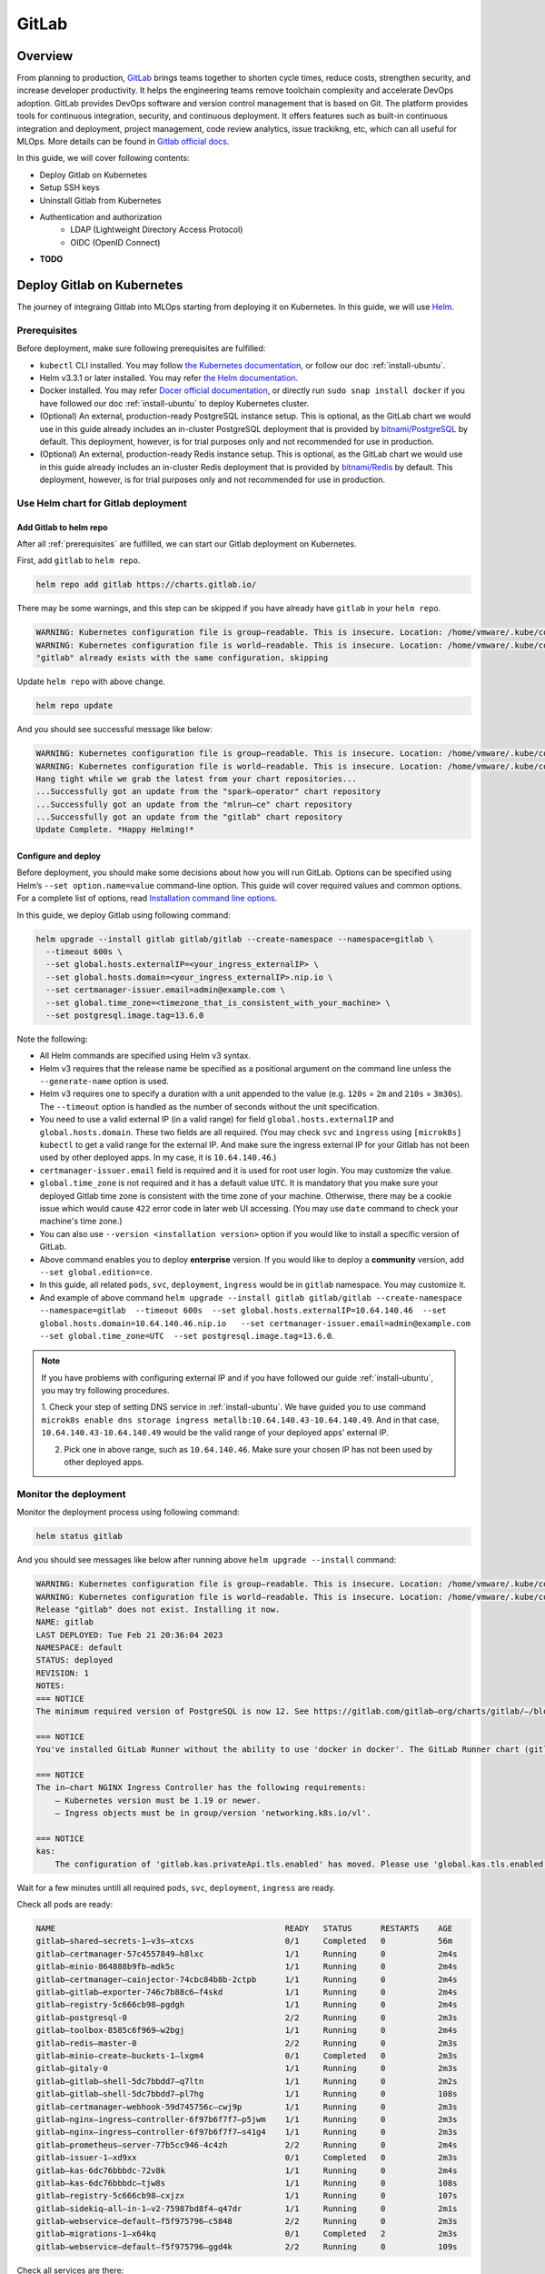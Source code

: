 ======
GitLab
======

--------
Overview
--------

From planning to production, `GitLab <https://about.gitlab.com/>`__ brings teams together to shorten cycle times, reduce costs, 
strengthen security, and increase developer productivity. It helps the engineering teams remove toolchain complexity and accelerate 
DevOps adoption. GitLab provides DevOps software and version control management that is based on Git. The platform provides tools 
for continuous integration, security, and continuous deployment. It offers features such as built-in continuous integration and 
deployment, project management, code review analytics, issue trackikng, etc, which can all useful for MLOps. More details can be 
found in `Gitlab official docs <https://docs.gitlab.com/ee/>`__.

In this guide, we will cover following contents:

* Deploy Gitlab on Kubernetes
* Setup SSH keys
* Uninstall Gitlab from Kubernetes
* Authentication and authorization
    * LDAP (Lightweight Directory Access Protocol)
    * OIDC (OpenID Connect)
* **TODO**

.. _deploy gitlab on k8s:

---------------------------
Deploy Gitlab on Kubernetes
---------------------------

The journey of integraing Gitlab into MLOps starting from deploying it on Kubernetes. In this guide, we will use `Helm <https://helm.sh/>`__.

.. _prerequisites:

^^^^^^^^^^^^^
Prerequisites
^^^^^^^^^^^^^

Before deployment, make sure following prerequisites are fulfilled:

* ``kubectl`` CLI installed. You may follow `the Kubernetes documentation <https://kubernetes.io/docs/tasks/tools/#kubectl>`__, or follow our doc :ref:`install-ubuntu`.
* Helm v3.3.1 or later installed. You may refer `the Helm documentation <https://helm.sh/docs/intro/install/>`__.
* Docker installed. You may refer `Docer official documentation <https://docs.docker.com/engine/install/>`__, or directly run ``sudo snap install docker`` if you have followed our doc :ref:`install-ubuntu` to deploy Kubernetes cluster.
* (Optional) An external, production-ready PostgreSQL instance setup. This is optional, as the GitLab chart we would use in this guide already includes an in-cluster PostgreSQL deployment that is provided by `bitnami/PostgreSQL <https://artifacthub.io/packages/helm/bitnami/postgresql>`__ by default. This deployment, however, is for trial purposes only and not recommended for use in production.
* (Optional) An external, production-ready Redis instance setup. This is optional, as the GitLab chart we would use in this guide already includes an in-cluster Redis deployment that is provided by `bitnami/Redis <https://artifacthub.io/packages/helm/bitnami/redis>`__ by default. This deployment, however, is for trial purposes only and not recommended for use in production.

^^^^^^^^^^^^^^^^^^^^^^^^^^^^^^^^^^^^
Use Helm chart for Gitlab deployment
^^^^^^^^^^^^^^^^^^^^^^^^^^^^^^^^^^^^

""""""""""""""""""""""""
Add Gitlab to helm repo
""""""""""""""""""""""""

After all :ref:`prerequisites` are fulfilled, we can start our Gitlab deployment on Kubernetes.

First, add ``gitlab`` to ``helm repo``.

.. code-block:: shell

    helm repo add gitlab https://charts.gitlab.io/

There may be some warnings, and this step can be skipped if you have already have ``gitlab`` in your ``helm repo``.

.. code-block:: text

    WARNING: Kubernetes configuration file is group—readable. This is insecure. Location: /home/vmware/.kube/config
    WARNING: Kubernetes configuration file is world—readable. This is insecure. Location: /home/vmware/.kube/config
    "gitlab" already exists with the same configuration, skipping 

Update ``helm repo`` with above change.

.. code-block:: shell

    helm repo update

And you should see successful message like below:

.. code-block:: text

    WARNING: Kubernetes configuration file is group—readable. This is insecure. Location: /home/vmware/.kube/config
    WARNING: Kubernetes configuration file is world—readable. This is insecure. Location: /home/vmware/.kube/config
    Hang tight while we grab the latest from your chart repositories... 
    ...Successfully got an update from the "spark—operator" chart repository
    ...Successfully got an update from the "mlrun—ce" chart repository
    ...Successfully got an update from the "gitlab" chart repository 
    Update Complete. *Happy Helming!*

.. _deploy:

""""""""""""""""""""
Configure and deploy
""""""""""""""""""""

Before deployment, you should make some decisions about how you will run GitLab. Options can be specified using Helm’s 
``--set option.name=value`` command-line option. This guide will cover required values and common options. For a complete list of 
options, read `Installation command line options <https://docs.gitlab.com/charts/installation/command-line-options.html>`__.

In this guide, we deploy Gitlab using following command:

.. code-block:: shell

    helm upgrade --install gitlab gitlab/gitlab --create-namespace --namespace=gitlab \
      --timeout 600s \
      --set global.hosts.externalIP=<your_ingress_externalIP> \
      --set global.hosts.domain=<your_ingress_externalIP>.nip.io \
      --set certmanager-issuer.email=admin@example.com \
      --set global.time_zone=<timezone_that_is_consistent_with_your_machine> \
      --set postgresql.image.tag=13.6.0

Note the following:

* All Helm commands are specified using Helm v3 syntax.
* Helm v3 requires that the release name be specified as a positional argument on the command line unless the ``--generate-name`` option is used.
* Helm v3 requires one to specify a duration with a unit appended to the value (e.g. ``120s`` = ``2m`` and ``210s`` = ``3m30s``). The ``--timeout`` option is handled as the number of seconds without the unit specification.
* You need to use a valid external IP (in a valid range) for field ``global.hosts.externalIP`` and ``global.hosts.domain``. These two fields are all required. (You may check ``svc`` and ``ingress`` using ``[microk8s] kubectl`` to get a valid range for the external IP. And make sure the ingress external IP for your Gitlab has not been used by other deployed apps. In my case, it is ``10.64.140.46``.)
* ``certmanager-issuer.email`` field is required and it is used for root user login. You may customize the value.
* ``global.time_zone`` is not required and it has a default value ``UTC``. It is mandatory that you make sure your deployed Gitlab time zone is consistent with the time zone of your machine. Otherwise, there may be a cookie issue which would cause ``422`` error code in later web UI accessing. (You may use ``date`` command to check your machine's time zone.)
* You can also use ``--version <installation version>`` option if you would like to install a specific version of GitLab.
* Above command enables you to deploy **enterprise** version. If you would like to deploy a **community** version, add ``--set global.edition=ce``.
* In this guide, all related ``pods``, ``svc``, ``deployment``, ``ingress`` would be in ``gitlab`` namespace. You may customize it.
* And example of above command ``helm upgrade --install gitlab gitlab/gitlab --create-namespace --namespace=gitlab  --timeout 600s  --set global.hosts.externalIP=10.64.140.46  --set global.hosts.domain=10.64.140.46.nip.io   --set certmanager-issuer.email=admin@example.com    --set global.time_zone=UTC  --set postgresql.image.tag=13.6.0``.

.. note::
    If you have problems with configuring external IP and if you have followed our guide :ref:`install-ubuntu`, you may 
    try following procedures.

    1. Check your step of setting DNS service in :ref:`install-ubuntu`. We have guided you to use command 
    ``microk8s enable dns storage ingress metallb:10.64.140.43-10.64.140.49``. And in that case, ``10.64.140.43-10.64.140.49`` would 
    be the valid range of your deployed apps' external IP.

    2. Pick one in above range, such as ``10.64.140.46``. Make sure your chosen IP has not been used by other deployed apps.

.. _monitor the deployment:

^^^^^^^^^^^^^^^^^^^^^^
Monitor the deployment
^^^^^^^^^^^^^^^^^^^^^^

Monitor the deployment process using following command:

.. code-block:: shell

    helm status gitlab

And you should see messages like below after running above ``helm upgrade --install`` command:

.. code-block:: text

    WARNING: Kubernetes configuration file is group—readable. This is insecure. Location: /home/vmware/.kube/config
    WARNING: Kubernetes configuration file is world—readable. This is insecure. Location: /home/vmware/.kube/config
    Release "gitlab" does not exist. Installing it now.
    NAME: gitlab
    LAST DEPLOYED: Tue Feb 21 20:36:04 2023
    NAMESPACE: default
    STATUS: deployed
    REVISION: 1
    NOTES:
    === NOTICE
    The minimum required version of PostgreSQL is now 12. See https://gitlab.com/gitlab—org/charts/gitlab/—/blob/master/doc/installation/upgrade.md for more details. 

    === NOTICE
    You've installed GitLab Runner without the ability to use 'docker in docker'. The GitLab Runner chart (gitlab/gitlab—runner) is deployed without the 'privileged' flag by default for security purposes. This can be changed by setting 'gitlab—runner.runners.privileged' to 'true'. Before doing so, please read the GitLab Runne r chart's documentation on why we chose not to enable this by default. See https://docs.gitlab.com/runner/install/kubernetes.html#running—docker—in—docker—containers—with—gitlab—runners Help us improve the installation experience, let us know how we did with a 1 minute survey:https://gitlab.fra1.qualtrics.com/jfe/form/SV_6kVqZANThUQ1bZb?installation=helm&release=15-8

    === NOTICE 
    The in—chart NGINX Ingress Controller has the following requirements: 
        — Kubernetes version must be 1.19 or newer.
        — Ingress objects must be in group/version 'networking.k8s.io/vl'. 
    
    === NOTICE
    kas:
        The configuration of 'gitlab.kas.privateApi.tls.enabled' has moved. Please use 'global.kas.tls.enabled' instead. Other components of the GitLab chart other than KAS also need to be configured to talk to KAS via TLS. With a global value the chart can take care of these configurations without the need for other specific values. 

Wait for a few minutes untill all required ``pods``, ``svc``, ``deployment``, ``ingress`` are ready. 

Check all pods are ready:

.. code-block:: text

    NAME                                                READY   STATUS      RESTARTS    AGE
    gitlab—shared—secrets-1—v3s—xtcxs                   0/1     Completed   0           56m 
    gitlab—certmanager-57c4557849—h8lxc                 1/1     Running     0           2m4s
    gitlab—minio-864888b9fb—mdk5c                       1/1     Running     0           2m4s 
    gitlab—certmanager—cainjector-74cbc84b8b-2ctpb      1/1     Running     0           2m4s 
    gitlab—gitlab—exporter-746c7b88c6—f4skd             1/1     Running     0           2m4s 
    gitlab—registry-5c666cb98—pgdgh                     1/1     Running     0           2m4s 
    gitlab—postgresql-0                                 2/2     Running     0           2m3s 
    gitlab—toolbox-8585c6f969—w2bgj                     1/1     Running     0           2m4s 
    gitlab—redis—master-0                               2/2     Running     0           2m3s 
    gitlab—minio—create—buckets-1—lxgm4                 0/1     Completed   0           2m3s 
    gitlab—gitaly-0                                     1/1     Running     0           2m3s 
    gitlab—gitlab—shell-5dc7bbdd7—q7ltn                 1/1     Running     0           2m2s 
    gitlab—gitlab—shell-5dc7bbdd7—pl7hg                 1/1     Running     0           108s 
    gitlab—certmanager—webhook-59d745756c—cwj9p         1/1     Running     0           2m3s 
    gitlab—nginx—ingress—controller-6f97b6f7f7—p5jwm    1/1     Running     0           2m3s 
    gitlab—nginx—ingress—controller-6f97b6f7f7—s41g4    1/1     Running     0           2m3s 
    gitlab—prometheus—server-77b5cc946-4c4zh            2/2     Running     0           2m4s 
    gitlab—issuer-1—xd9xx                               0/1     Completed   0           2m3s 
    gitlab—kas-6dc76bbbdc-72v8k                         1/1     Running     0           2m4s 
    gitlab—kas-6dc76bbbdc—tjw8s                         1/1     Running     0           108s 
    gitlab—registry-5c666cb98—cxjzx                     1/1     Running     0           107s 
    gitlab—sidekiq—all—in-1—v2-75987bd8f4—q47dr         1/1     Running     0           2m1s 
    gitlab—webservice—default—f5f975796—c5848           2/2     Running     0           2m3s 
    gitlab—migrations-1—x64kq                           0/1     Completed   2           2m3s 
    gitlab—webservice—default—f5f975796—ggd4k           2/2     Running     0           109s 

Check all services are there:

.. code-block:: text

    NAME                                       TYPE            CLUSTER—IP          EXTERNAL—IP     PORT(S)                                     AGE
    kubernetes                                 ClusterlP       10.152.183.1        <none>          443/TCP                                     21d 
    gitlab—gitaly                              ClusterlP       None                <none>          8075/TCP,9236/TCP                           118s 
    gitlab—redis—headless                      ClusterlP       None                <none>          6379/TCP                                    118s 
    gitlab—postgresql—headless                 ClusterlP       None                <none>          5432/TCP                                    118s 
    gitlab—registry                            ClusterlP       10.152.183.37       <none>          5000/TCP                                    118s 
    gitlab—certmanager—webhook                 ClusterlP       10.152.183.168      <none>          443/TCP                                     117s 
    gitlab—kas                                 ClusterlP       10.152.183.35       <none>          8150/TCP,8153/TCP,8154/TCP,8151/TCP         117s 
    gitlab—gitlab—exporter                     ClusterlP       10.152.183.150      <none>          9168/TCP                                    117s 
    gitlab—gitlab—shell                        ClusterlP       10.152.183.141      <none>          22/TCP                                      117s 
    gitlab—nginx—ingress—controller—metrics    ClusterlP       10.152.183.136      <none>          10254/TCP                                   117s 
    gitlab—minio—svc                           ClusterlP       10.152.183.4        <none>          9000/TCP                                    117s 
    gitlab—certmanager                         ClusterlP       10.152.183.113      <none>          9402/TCP                                    117s 
    gitlab—postgresql                          ClusterlP       10.152.183.176      <none>          5432/TCP                                    117s 
    gitlab—webservice—default                  ClusterlP       10.152.183.92       <none>          8080/TCP,8181/TCP,8083/TCP                  117s 
    gitlab—postgresql—metrics                  ClusterlP       10.152.183.66       <none>          9187/TCP                                    117s 
    gitlab—redis—metrics                       ClusterlP       10.152.183.138      <none>          9121/TCP                                    117s 
    gitlab—redis—master                        ClusterlP       10.152.183.79       <none>          6379/TCP                                    117s 
    gitlab—prometheus—server                   ClusterlP       10.152.183.11       <none>          80/TCP                                      117s 
    gitlab—nginx—ingress—controller            LoadBalancer    10.152.183.137      10.64.140.46    80:32031/TCP,443:30751/TCP,22:31275/TCP     117s 

Check all ingress are on:

.. code-block:: text

    NAME                        CLASS           HOSTS                           ADDRESS         PORTS       AGE
    gitlab—registry             gitlab—nginx    registry.10.64.140.46.nip.io    10.64.140.46    80, 443     66s 
    gitlab—webservice—default   gitlab—nginx    gitlab.10.64.140.46.nip.io      10.64.140.46    80, 443     66s 
    gitlab—minio                gitlab—nginx    minio.10.64.140.46.nip.io       10.64.140.46    80, 443     66s 
    gitlab—kas                  gitlab—nginx    kas.10.64.140.46.nip.io         10.64.140.46    80, 443     66s 

Check all deployments are ready:

.. code-block:: text

    NAME                            READY   UP—TO—DATE  AVAILABLE   AGE 
    gitlab—prometheus—server        1/1     1           1           13h 
    gitlab—gitlab—exporter          1/1     1           1           13h 
    gitlab—minio                    1/1     1           1           13h 
    gitlab—certmanager              1/1     1           1           13h 
    gitlab—certmanager—cainjector   1/1     1           1           13h 
    gitlab—toolbox                  1/1     1           1           13h 
    gitlab—nginx—ingress—controller 2/2     2           2           13h 
    gitlab—certmanager—webhook      1/1     1           1           13h 
    gitlab—gitlab—shell             2/2     2           2           13h 
    gitlab—registry                 2/2     2           2           13h 
    gitlab—kas                      2/2     2           2           13h 
    gitlab—sidekiq—all—in-1—v2      1/1     1           1           13h 
    gitlab—webservice—default       2/2     2           2           13h

.. _access gitlab web ui:

^^^^^^^^^^^^^^^^^^^^
Access Gitlab web UI
^^^^^^^^^^^^^^^^^^^^

If you did not manually set root initial password, you need to first get the password for initial login.  GitLab automatically 
created a random password for root user. This can be extracted by the following command:

.. code-block:: shell

    kubectl get secret <name_of_release>-gitlab-initial-root-password -n gitlab -ojsonpath='{.data.password}' | base64 --decode ; echo

If you use above commands, the ``<name_of_release>`` would be ``gitlab``. And if you did not use namespace ``gitlab``, remember to change it in above command.

An example would be ``kubectl get secret gitlab-gitlab-initial-root-password -n gitlab -ojsonpath='{.data.password}' | base64 --decode ; echo``.

Copy the password.

Open you browswer, and go to the Gitlab web UI using the ``domain`` we set above ``https://gitlab.<domain>``, i.e. 
``https://gitlab.<your_ingress_externalIP>.nip.io``. (For example, ``https://gitlab.10.64.140.46.nip.io``.)

And you should see following login page:

.. image:: ../_static/integration-gitlab-login.png

Enter the email using ``certmanager-issuer.email`` we previously set in :ref:`deploy`. And enter the password using either you manually 
set one or the one we get from ``secret``.

Click "Sign in", and you should be located to home page:

.. image:: ../_static/integration-gitlab-home.png

.. _setup ssh key:

----------------------------------------------
Setup SSH key for projects cloning and pulling
----------------------------------------------

As we are now able to access Gitlab through web UI, it is time to prepare our Gitlab for one of the main usages: clone and pull projects.

For privacy protection and safety, and to avoid certificate validation issues, we suggest you clone and pull projects with **SSH**.

^^^^^^^^^^^^^^^^^^^^^^^^
Generate a new SSH key
^^^^^^^^^^^^^^^^^^^^^^^^

First, generate a new SSH key on your machine. If you follow our doc to deploy Kubernetes and Gitlab, you should here generate the SSH key on your virtual machine.

.. code-block:: shell

    ssh-keygen -t ed25519 -C <your_gitlab_account_email>

.. note::
    Above email should be the one that is linked with the Gitlab account that you are planning to clone/pull projects from. For example, if you plan to have your projects in the root Gitlab account, and clone/pull those projects, above email should be "admin@example.com", the one we set in ``certmanager-issuer.email`` field in :ref:`deploy`.

And you should see outputs like below:

.. code-block:: text

    Generating public/private rsa key pair.
    Enter file in which to save the key (/home/vmware/.ssh/id_rsa): <press_enter_for_default_save_path>
    Enter passphrase (empty for no passphrase): <press_enter_for_empty_or_enter_your_passphrase>
    Enter same passphrase again: <press_enter_for_empty_or_enter_your_passphrase_again>
    Your identification has been saved in /home/vmware/.ssh/id_ed25519
    Your public key has been saved in /home/vmware/.ssh/id_ed25519.pub
    The key fingerprint is:
    SHA256:xxxxxxxxxxxxxxxxxxxxxxxxxxxxxxxxxxxxxxxxxxx <your_email>
    The key's randomart image is:
    +---[RSA 4096]----+
    |      E o+X +=o =|
    |       B % B.+o+.|
    |        O X B .  |
    |       . o * * o |
    |        S   o * o|
    |           . = +.|
    |            o =. |
    |             o.  |
    |            ..   |
    +----[SHA256]-----+

For questions about passphrase, please refer to `Github official documentation <https://docs.github.com/en/authentication/connecting-to-github-with-ssh/working-with-ssh-key-passphrases>`__.

^^^^^^^^^^^^^^^^
Add your SSH key
^^^^^^^^^^^^^^^^

In the command execution output above, you can see the saved place of the public key. In above case, it is ``/home/vmware/.ssh/id_rsa.pub``. Remember to change it in 
to your own saved file in following commands.

``cat`` the SSH key fingerprint.

.. code-block:: shell

    cat /home/vmware/.ssh/id_ed25519.pub

Copy the SSH key fingerprint.

Go to Gilab in your browser. Click the account icon in the right-top cornor. And go to "Edit profile".

.. image:: ../_static/integration-gitlab-editProfile.png

Click "SSH Keys" in right panel ("User Settings"). And copy your newly generated SSH key fingerprint to the box. Set the title, usage 
type, and expiration date.

Click "Add key".

.. image:: ../_static/integration-gitlab-addKey.png

A successfully added SSH key should be like below:

.. image:: ../_static/integration-gitlab-keyAdded.png

For more information about SSH keys, please refer to `Github official documentation <https://docs.github.com/en/authentication/connecting-to-github-with-ssh/about-ssh>`__.

Now, you can clone/pull projects with SSH.

.. image:: ../_static/integration-gitlab-cloneSSH.png

--------------------------------
Authentication and authorization
--------------------------------

GitLab can integrate with a number of OmniAuth providers and external authentication and authorization providers. In this documentation, 
we would introduce you to how to integrate your deployed Gitlab with:

* LDAP (an external authentication provider)
* OIDC (OmniAuth providers)
    * Gitlab
    * **TODO**

^^^^^^^^^^^^^^
Integrate LDAP
^^^^^^^^^^^^^^

GitLab integrates with `LDAP (Lightweight Directory Access Protocol) <https://en.wikipedia.org/wiki/Lightweight_Directory_Access_Protocol>`__ 
to support user authentication. This integration works with most LDAP-compliant directory servers, including:

* Microsoft Active Directory
* Apple Open Directory
* Open LDAP
* 389 Server

.. attention::
    GitLab does not support `Microsoft Active Directory Trusts <https://learn.microsoft.com/en-us/previous-versions/windows/it-pro/windows-server-2008-R2-and-2008/cc771568(v=ws.10)>`__.

Users added through LDAP can authenticate with Git using their LDAP username and password. The LDAP DN (distinguished name) is associated with 
existing GitLab users when:

* The existing user signs in to GitLab with LDAP for the first time.
* The LDAP email address is the primary email address of an existing GitLab user. If the LDAP email attribute is not found in the GitLab user database, a new user is created.

If an existing GitLab user wants to enable LDAP sign-in for themselves, they should:

1. Check that their GitLab email address matches their LDAP email address.
2. Sign in to GitLab by using their LDAP credentials (username/password).

""""""""""""""
Configure LDAP
""""""""""""""

We would assume you deploy Gitlab using Helm chart, as guided in :ref:`deploy gitlab on k8s`.

First, export the Helm values to get the configurations of our previously deployed Gitlab.

.. code-block:: shell

    helm get values gitlab > gitlab_values.yaml

Now we have the configurations of our previously deployed Gitlab in file ``gitlab_values.yaml``. Edit this file to add LDAP configuration. 
Note that the LDAP configuration is mainly in ``appConfig.ldap``.

.. code-block:: yaml

    USER-SUPPLIED VALUES:
    certmanager-issuer:
    email: admin@example.com
    global:
    appConfig:
      ldap:
        allow_username_or_email_login: false
        preventSignin: false
          servers:
            main:
              label: LDAP
              host: 10.117.0.26
              port: 636
              base: dc=vmware,dc=com
              encryption: simple_tls
              uid: uid
              verify_certificates: false
    hosts:
      domain: 10.64.140.46.nip.io
      externalIP: 10.64.140.46
    time_zone: UTC
    postgresql:
    image:
      tag: 13.6.0

Following configuration settings are noted here:

* ``allow_username_or_email_login``: If enabled, GitLab ignores everything after the first ``@`` in the LDAP username submitted by the user on sign-in. If you are using ``uid: 'userPrincipalName'`` on ``ActiveDirectory`` you must disable this setting because the ``userPrincipalName`` contains an ``@``.
* ``preventSignin``: *Disable it to allow users sign in using LDAP credentials through web UI.* Sometimes, people prefer to prevent using LDAP credentials through the web UI when an alternative such as SAML is available. If that is the case, ``preventSignin`` field should be set to ``true``.
* ``label``: REQUIRED. A human-friendly name for your LDAP server. It is displayed on your sign-in page.
* ``host``: REQUIRED. IP address or domain name of your LDAP server. Ignored when hosts is defined. *The above configuration uses the IP of a LDAP server setup internally in VMware. You may change it.*
* ``port``: REQUIRED. The port to connect with on your LDAP server. Always an integer, not a string. Two commonly used ports are ``389`` and ``636`` (for SSL). Ignored when hosts is defined. *You may need to use HTTPS, and therefore 636 is used in above configuration.*
* ``base``: REQUIRED. Base where we can search for users. *You should get this value based on the setting details of your LDAP server.*
* ``encryption``: REQUIRED. Encryption method. Usually, ``simple_tls`` is used for port ``636`` while ``plain`` is used for port ``389``.
* ``uid``: REQUIRED. The LDAP attribute that maps to the username that users use to sign in. Should be the attribute, not the value that maps to the ``uid``. Does not affect the GitLab username.
* ``verify_certificates``: Enables SSL certificate verification if encryption method is ``start_tls`` or ``simple_tls``. If set to false, no validation of the LDAP server’s SSL certificate is performed. Defaults to true.

To view more configuration setting and attribute information, please refer to official documentations on 
`configuration settings <https://docs.gitlab.com/ee/administration/auth/ldap/?tab=Helm+chart+%28Kubernetes%29#basic-configuration-settings>`__ 
and `attributes <https://docs.gitlab.com/ee/administration/auth/ldap/?tab=Helm+chart+%28Kubernetes%29#attribute-configuration-settings>`__.

Save the changes in ``gitlab_values.yaml``. And apply these changes to upgrade the Gitlab.

.. code-block:: shell

    helm upgrade -f gitlab_values.yaml gitlab gitlab/gitlab

This may take some time. Please wait patiently.

""""""""""""""""""""
Sign in through LDAP
""""""""""""""""""""

After successfully upgrading the Gitlab and integrating the LDAP configurations, first double check if all pods, services, deployments, and 
ingresses are on and ready, as discussed in :ref:`monitor the deployment`.

.. important::
    Some pods (such as ``webservices``) may need some time to integrate those changes. Please wait patiently and make sure everything is ready.

Go to Gitlab web UI. Now, you should be able to see LDAP sign in. 

.. image:: ../_static/integration-gitlab-ldapSignin.png

Sign in with your LDAP credential.

.. important::
    In this guide, we use the LDAP server setup VMware internally setup. So the username and password is directly our company username/password. 
    If you use a different LDAP server, such as a LDAP server you setup on your own, you should check your own LDAP credential.

Sometimes, based on your own settings, you may encounter message saying that your *signin is in pending status as Administrator/Admin's approval 
is needed*. If that is your case, sign in the root account through "Standard" sign in, using the email we configured in :ref:`deploy` and 
password we get in :ref:`access gitlab web ui`. 

.. image:: ../_static/integration-gitlab-rootSignin.png

Click on the menu bar on left-top cornor, next to the Gitlab logo. And click "Admin".

.. image:: ../_static/integration-gitlab-admin.png

Click "Users" in the right panel. And go to "Pending approval" to see users that needs approval from Admin.

.. image:: ../_static/integration-gitlab-pending.png

Approve your LDAP user.

Sign out the root account, and re-login using your LDAP credential. This time, you should be all set!

""""""""""""""""""""""""""""""""""""""""""""
Configure LDAP initially during installation
""""""""""""""""""""""""""""""""""""""""""""

You can also configure LDAP in ``helm install`` command. Below is an example:

.. code-block:: shell

    helm upgrade --install gitlab gitlab/gitlab   \
	--timeout 600s   \
	--set global.hosts.externalIP=10.64.140.46     \
	--set global.hosts.domain=10.64.140.46.nip.io   \
	--set postgresql.image.tag=13.6.0   \
	--set global.time_zone=UTC  \
	--set certmanager-issuer.email=admin@example.com     \
	--set global.appConfig.ldap.servers.main.label='LDAP'     \
	--set global.appConfig.ldap.servers.main.host='10.117.0.26'    \
	--set global.appConfig.ldap.servers.main.port='636'     \
	--set global.appConfig.ldap.servers.main.uid='uid'     \
	--set global.appConfig.ldap.servers.main.base='dc=vmware\,dc=com'     \
	--set global.appConfig.ldap.servers.main.encryption='simple_tls' \
	--set global.appConfig.ldap.servers.main.verify_certificates='false' \
	--set global.appConfig.ldap.preventSignin='false'  \
	--set global.appConfig.ldap.allow_username_or_email_login='false' \

----------------
Uninstall Gitlab
----------------

To uninstall Gitlab, run following command:

.. code-block:: shell

    helm uninstall gitlab -n gitlab

---------------
Troubleshooting
---------------

^^^^^^^^^^^^^^^^^^^^^^^^^^^^^^^^^^^^
422 error code on web UI after login
^^^^^^^^^^^^^^^^^^^^^^^^^^^^^^^^^^^^

After clicking "Sign in", instead of being guided to Gitlab home page, one sees ``422 The change you requested was rejected`` error. Below 
are some possible reasons:

* Time zone and clock of your deployed Gitlab is inconsistent with your machine (local or virtual machine, depending on which one you have used to deploy Gitlab). This would cause some cookie problems. Check your machine's time zone (using ``date`` command, for example), and use ``--set global.time_zone=<your_machine_timezone>`` in ``helm install`` step.
* Cookie issues. Clear your browser's cookies.
* External IP is not set properly. 
    * Run ``[microk8s] kubectl get svc -n default`` to make sure the Gitlab ingress controller has a valid external IP allocated. If its external IP is in "pending" status, you should use ``[microk8s] kubectl logs``, ``describe``, or ``get -o yaml`` to see if there is any problem in IP allocation.
    * The external IP you configured for Gitlab may not be in the valid range.
    * The external IP you configured for Gitlab may have already been used by other deployed apps.
* ``http`` and ``https`` issues. You should use ``https`` instead of ``https``.
* Domain issues. In some tutorials, you may see domain ``example.com``, ``xip.io``, etc. It may depend on your environment and network configurations. In my case, the working version is ``<externalIP>.nip.io``. And to access Gitlab on web UI, the one to be used would be ``https://gitlab.<externalIP>.nip.io:443``.

^^^^^^^^^^^^^^^^^^^^^^^^^^^^^^
Kubernetes cluster unreachable
^^^^^^^^^^^^^^^^^^^^^^^^^^^^^^

You may encounter following error after running ``helm install``:

.. code-block:: shell

    Error: Kubernetes cluster unreachable: Get "http://localhost:8080/version?timeout=32s": dial tcp 127.0.0.1:8080: connect: connection refused

If this is your case, first run command:

.. code-block:: shell

    [microk8s] kubectl config view --raw > ~/.kube/config

And then redo the ``helm install`` command.

^^^^^^^^^^^^^^^^^^^^^^^^^^^^^^^^^^^^^^^
Server certificates verification failed
^^^^^^^^^^^^^^^^^^^^^^^^^^^^^^^^^^^^^^^

You may meet following error while trying to clone/pull projects

.. code-block:: shell

    fatal: unable to access 'https://gitlab.10.64.140.46.nip.io/xxxxx/xxxxxx.git/': server certificate verification failed. CAfile: none CRLfile: none

Make sure you are cloning the project with **SSH**, instead of HTTPS. Refer to section :ref:`setup ssh key` for how to setup SSH keys and 
clone projects with SSH.


